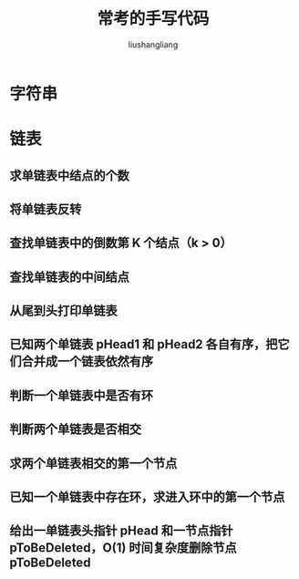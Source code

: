 # -*- coding:utf-8-*-
#+TITLE: 常考的手写代码
#+AUTHOR: liushangliang
#+EMAIL: phenix3443+github@gmail.com

* 字符串


* 链表

** 求单链表中结点的个数
** 将单链表反转
** 查找单链表中的倒数第 K 个结点（k > 0）
** 查找单链表的中间结点
** 从尾到头打印单链表
** 已知两个单链表 pHead1 和 pHead2 各自有序，把它们合并成一个链表依然有序
** 判断一个单链表中是否有环
** 判断两个单链表是否相交
** 求两个单链表相交的第一个节点
** 已知一个单链表中存在环，求进入环中的第一个节点
** 给出一单链表头指针 pHead 和一节点指针 pToBeDeleted，O(1) 时间复杂度删除节点 pToBeDeleted
